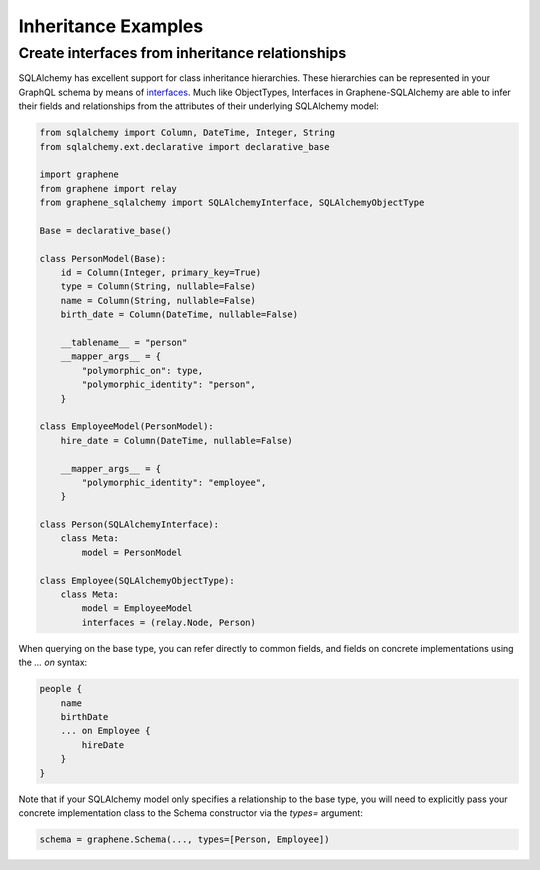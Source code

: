 Inheritance Examples
====================

Create interfaces from inheritance relationships
------------------------------------------------

SQLAlchemy has excellent support for class inheritance hierarchies.
These hierarchies can be represented in your GraphQL schema by means
of interfaces_.  Much like ObjectTypes, Interfaces in
Graphene-SQLAlchemy are able to infer their fields and relationships
from the attributes of their underlying SQLAlchemy model:

.. _interfaces: https://docs.graphene-python.org/en/latest/types/interfaces/

.. code:: python

    from sqlalchemy import Column, DateTime, Integer, String
    from sqlalchemy.ext.declarative import declarative_base

    import graphene
    from graphene import relay
    from graphene_sqlalchemy import SQLAlchemyInterface, SQLAlchemyObjectType

    Base = declarative_base()

    class PersonModel(Base):
        id = Column(Integer, primary_key=True)
        type = Column(String, nullable=False)
        name = Column(String, nullable=False)
        birth_date = Column(DateTime, nullable=False)

        __tablename__ = "person"
        __mapper_args__ = {
            "polymorphic_on": type,
            "polymorphic_identity": "person",
        }

    class EmployeeModel(PersonModel):
        hire_date = Column(DateTime, nullable=False)

        __mapper_args__ = {
            "polymorphic_identity": "employee",
        }

    class Person(SQLAlchemyInterface):
        class Meta:
            model = PersonModel

    class Employee(SQLAlchemyObjectType):
        class Meta:
            model = EmployeeModel
            interfaces = (relay.Node, Person)


When querying on the base type, you can refer directly to common fields,
and fields on concrete implementations using the `... on` syntax:

.. code::

    people {
        name
        birthDate
        ... on Employee {
            hireDate
        }
    }

Note that if your SQLAlchemy model only specifies a relationship to the
base type, you will need to explicitly pass your concrete implementation
class to the Schema constructor via the `types=` argument:

.. code:: python

    schema = graphene.Schema(..., types=[Person, Employee])
